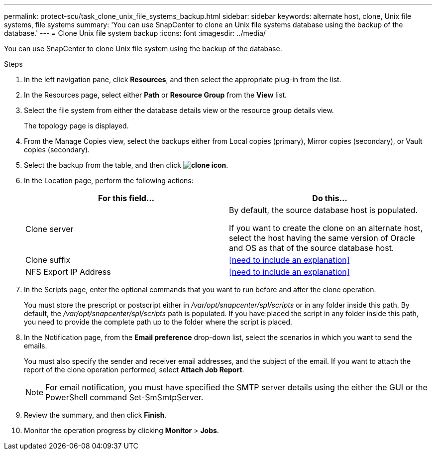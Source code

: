 ---
permalink: protect-scu/task_clone_unix_file_systems_backup.html
sidebar: sidebar
keywords: alternate host, clone, Unix file systems, file systems
summary: 'You can use SnapCenter to clone an Unix file systems database using the backup of the database.'
---
= Clone Unix file system backup
:icons: font
:imagesdir: ../media/

[.lead]
You can use SnapCenter to clone Unix file system using the backup of the database.

.Steps

. In the left navigation pane, click *Resources*, and then select the appropriate plug-in from the list.
. In the Resources page, select either *Path* or *Resource Group* from the *View* list.
. Select the file system from either the database details view or the resource group details view.
+
The topology page is displayed.

. From the Manage Copies view, select the backups either from Local copies (primary), Mirror copies (secondary), or Vault copies (secondary).
. Select the backup from the table, and then click *image:../media/clone_icon.gif[clone icon]*.
. In the Location page, perform the following actions:
+
|===
| For this field...| Do this...

a|
Clone server
a|
By default, the source database host is populated.

If you want to create the clone on an alternate host, select the host having the same version of Oracle and OS as that of the source database host.
a|
Clone suffix
a|
<<need to include an explanation>>
a|
NFS Export IP Address
a|
<<need to include an explanation>>
|===

. In the Scripts page, enter the optional commands that you want to run before and after the clone operation.
+
You must store the prescript or postscript either in _/var/opt/snapcenter/spl/scripts_ or in any folder inside this path. By default, the _/var/opt/snapcenter/spl/scripts_ path is populated. If you have placed the script in any folder inside this path, you need to provide the complete path up to the folder where the script is placed.

. In the Notification page, from the *Email preference* drop-down list, select the scenarios in which you want to send the emails.
+
You must also specify the sender and receiver email addresses, and the subject of the email. If you want to attach the report of the clone operation performed, select *Attach Job Report*.
+
NOTE: For email notification, you must have specified the SMTP server details using the either the GUI or the PowerShell command Set-SmSmtpServer.

. Review the summary, and then click *Finish*.
. Monitor the operation progress by clicking *Monitor* > *Jobs*.
